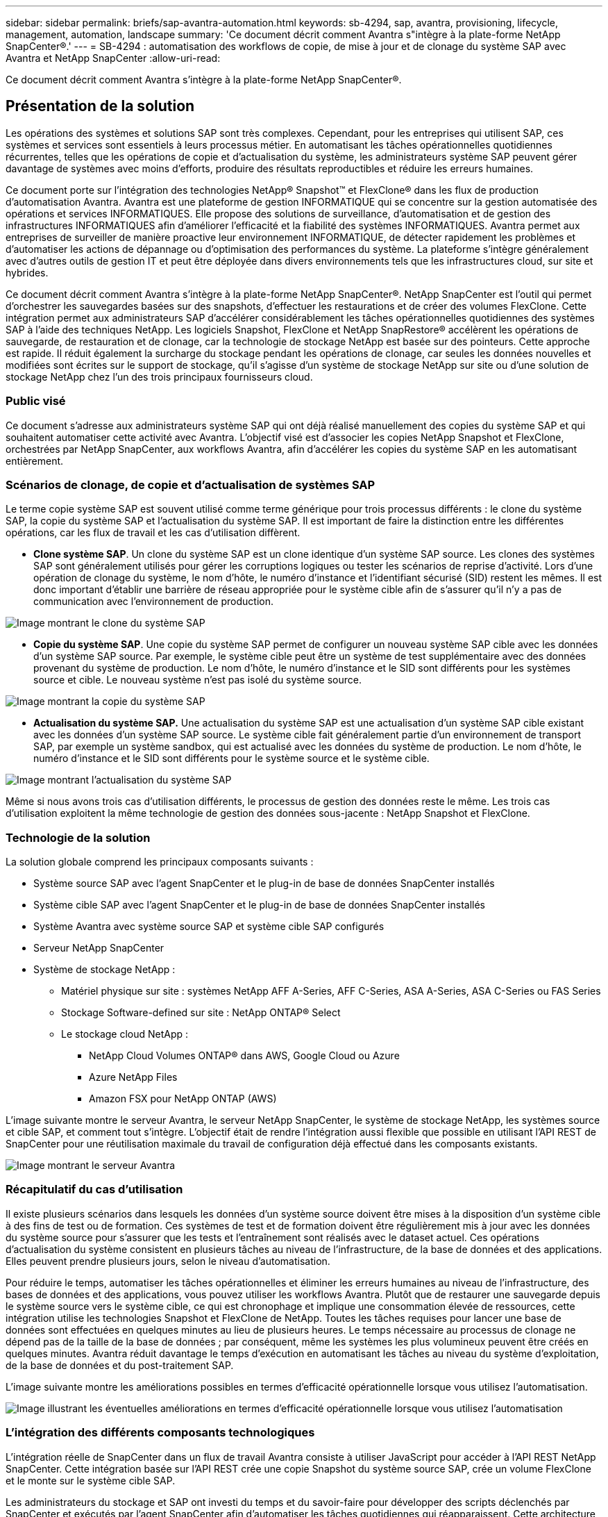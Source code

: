 ---
sidebar: sidebar 
permalink: briefs/sap-avantra-automation.html 
keywords: sb-4294, sap, avantra, provisioning, lifecycle, management, automation, landscape 
summary: 'Ce document décrit comment Avantra s"intègre à la plate-forme NetApp SnapCenter®.' 
---
= SB-4294 : automatisation des workflows de copie, de mise à jour et de clonage du système SAP avec Avantra et NetApp SnapCenter
:allow-uri-read: 


[role="lead"]
Ce document décrit comment Avantra s'intègre à la plate-forme NetApp SnapCenter®.



== Présentation de la solution

Les opérations des systèmes et solutions SAP sont très complexes. Cependant, pour les entreprises qui utilisent SAP, ces systèmes et services sont essentiels à leurs processus métier. En automatisant les tâches opérationnelles quotidiennes récurrentes, telles que les opérations de copie et d'actualisation du système, les administrateurs système SAP peuvent gérer davantage de systèmes avec moins d'efforts, produire des résultats reproductibles et réduire les erreurs humaines.

Ce document porte sur l'intégration des technologies NetApp® Snapshot™ et FlexClone® dans les flux de production d'automatisation Avantra. Avantra est une plateforme de gestion INFORMATIQUE qui se concentre sur la gestion automatisée des opérations et services INFORMATIQUES. Elle propose des solutions de surveillance, d'automatisation et de gestion des infrastructures INFORMATIQUES afin d'améliorer l'efficacité et la fiabilité des systèmes INFORMATIQUES. Avantra permet aux entreprises de surveiller de manière proactive leur environnement INFORMATIQUE, de détecter rapidement les problèmes et d'automatiser les actions de dépannage ou d'optimisation des performances du système. La plateforme s'intègre généralement avec d'autres outils de gestion IT et peut être déployée dans divers environnements tels que les infrastructures cloud, sur site et hybrides.

Ce document décrit comment Avantra s'intègre à la plate-forme NetApp SnapCenter®. NetApp SnapCenter est l'outil qui permet d'orchestrer les sauvegardes basées sur des snapshots, d'effectuer les restaurations et de créer des volumes FlexClone. Cette intégration permet aux administrateurs SAP d'accélérer considérablement les tâches opérationnelles quotidiennes des systèmes SAP à l'aide des techniques NetApp. Les logiciels Snapshot, FlexClone et NetApp SnapRestore® accélèrent les opérations de sauvegarde, de restauration et de clonage, car la technologie de stockage NetApp est basée sur des pointeurs. Cette approche est rapide. Il réduit également la surcharge du stockage pendant les opérations de clonage, car seules les données nouvelles et modifiées sont écrites sur le support de stockage, qu'il s'agisse d'un système de stockage NetApp sur site ou d'une solution de stockage NetApp chez l'un des trois principaux fournisseurs cloud.



=== Public visé

Ce document s'adresse aux administrateurs système SAP qui ont déjà réalisé manuellement des copies du système SAP et qui souhaitent automatiser cette activité avec Avantra. L'objectif visé est d'associer les copies NetApp Snapshot et FlexClone, orchestrées par NetApp SnapCenter, aux workflows Avantra, afin d'accélérer les copies du système SAP en les automatisant entièrement.



=== Scénarios de clonage, de copie et d'actualisation de systèmes SAP

Le terme copie système SAP est souvent utilisé comme terme générique pour trois processus différents : le clone du système SAP, la copie du système SAP et l'actualisation du système SAP. Il est important de faire la distinction entre les différentes opérations, car les flux de travail et les cas d'utilisation diffèrent.

* *Clone système SAP*. Un clone du système SAP est un clone identique d'un système SAP source. Les clones des systèmes SAP sont généralement utilisés pour gérer les corruptions logiques ou tester les scénarios de reprise d'activité. Lors d'une opération de clonage du système, le nom d'hôte, le numéro d'instance et l'identifiant sécurisé (SID) restent les mêmes. Il est donc important d'établir une barrière de réseau appropriée pour le système cible afin de s'assurer qu'il n'y a pas de communication avec l'environnement de production.


image::sap-avantra-image1.png[Image montrant le clone du système SAP]

* *Copie du système SAP*. Une copie du système SAP permet de configurer un nouveau système SAP cible avec les données d'un système SAP source. Par exemple, le système cible peut être un système de test supplémentaire avec des données provenant du système de production. Le nom d'hôte, le numéro d'instance et le SID sont différents pour les systèmes source et cible. Le nouveau système n'est pas isolé du système source.


image::sap-avantra-image2.png[Image montrant la copie du système SAP]

* *Actualisation du système SAP.* Une actualisation du système SAP est une actualisation d'un système SAP cible existant avec les données d'un système SAP source. Le système cible fait généralement partie d'un environnement de transport SAP, par exemple un système sandbox, qui est actualisé avec les données du système de production. Le nom d'hôte, le numéro d'instance et le SID sont différents pour le système source et le système cible.


image::sap-avantra-image3.png[Image montrant l'actualisation du système SAP]

Même si nous avons trois cas d'utilisation différents, le processus de gestion des données reste le même. Les trois cas d'utilisation exploitent la même technologie de gestion des données sous-jacente : NetApp Snapshot et FlexClone.



=== Technologie de la solution

La solution globale comprend les principaux composants suivants :

* Système source SAP avec l'agent SnapCenter et le plug-in de base de données SnapCenter installés
* Système cible SAP avec l'agent SnapCenter et le plug-in de base de données SnapCenter installés
* Système Avantra avec système source SAP et système cible SAP configurés
* Serveur NetApp SnapCenter
* Système de stockage NetApp :
+
** Matériel physique sur site : systèmes NetApp AFF A-Series, AFF C-Series, ASA A-Series, ASA C-Series ou FAS Series
** Stockage Software-defined sur site : NetApp ONTAP® Select
** Le stockage cloud NetApp :
+
*** NetApp Cloud Volumes ONTAP® dans AWS, Google Cloud ou Azure
*** Azure NetApp Files
*** Amazon FSX pour NetApp ONTAP (AWS)






L'image suivante montre le serveur Avantra, le serveur NetApp SnapCenter, le système de stockage NetApp, les systèmes source et cible SAP, et comment tout s'intègre. L'objectif était de rendre l'intégration aussi flexible que possible en utilisant l'API REST de SnapCenter pour une réutilisation maximale du travail de configuration déjà effectué dans les composants existants.

image::sap-avantra-image4.png[Image montrant le serveur Avantra,the NetApp SnapCenter Server,the NetApp storage system]



=== Récapitulatif du cas d'utilisation

Il existe plusieurs scénarios dans lesquels les données d'un système source doivent être mises à la disposition d'un système cible à des fins de test ou de formation. Ces systèmes de test et de formation doivent être régulièrement mis à jour avec les données du système source pour s'assurer que les tests et l'entraînement sont réalisés avec le dataset actuel. Ces opérations d'actualisation du système consistent en plusieurs tâches au niveau de l'infrastructure, de la base de données et des applications. Elles peuvent prendre plusieurs jours, selon le niveau d'automatisation.

Pour réduire le temps, automatiser les tâches opérationnelles et éliminer les erreurs humaines au niveau de l'infrastructure, des bases de données et des applications, vous pouvez utiliser les workflows Avantra. Plutôt que de restaurer une sauvegarde depuis le système source vers le système cible, ce qui est chronophage et implique une consommation élevée de ressources, cette intégration utilise les technologies Snapshot et FlexClone de NetApp. Toutes les tâches requises pour lancer une base de données sont effectuées en quelques minutes au lieu de plusieurs heures. Le temps nécessaire au processus de clonage ne dépend pas de la taille de la base de données ; par conséquent, même les systèmes les plus volumineux peuvent être créés en quelques minutes. Avantra réduit davantage le temps d'exécution en automatisant les tâches au niveau du système d'exploitation, de la base de données et du post-traitement SAP.

L'image suivante montre les améliorations possibles en termes d'efficacité opérationnelle lorsque vous utilisez l'automatisation.

image::sap-avantra-image5.png[Image illustrant les éventuelles améliorations en termes d'efficacité opérationnelle lorsque vous utilisez l'automatisation]



=== L'intégration des différents composants technologiques

L'intégration réelle de SnapCenter dans un flux de travail Avantra consiste à utiliser JavaScript pour accéder à l'API REST NetApp SnapCenter. Cette intégration basée sur l'API REST crée une copie Snapshot du système source SAP, crée un volume FlexClone et le monte sur le système cible SAP.

Les administrateurs du stockage et SAP ont investi du temps et du savoir-faire pour développer des scripts déclenchés par SnapCenter et exécutés par l'agent SnapCenter afin d'automatiser les tâches quotidiennes qui réapparaissent. Cette architecture à couplage lâche, qui utilise JavaScript pour déclencher des tâches SnapCenter, leur permet de réutiliser leurs procédures d'automatisation existantes pour obtenir les résultats souhaités plus rapidement en utilisant Avantra comme moteur de flux de travail pour une automatisation de bout en bout.



== Conclusion

L'association des technologies de gestion des données Avantra et NetApp constitue une solution puissante qui permet de réduire considérablement le temps et les efforts nécessaires aux tâches les plus complexes et les plus chronophages liées à l'administration du système SAP. Cette combinaison peut également aider à éviter la dérive de configuration que l'erreur humaine peut causer entre les systèmes.

Étant donné que les mises à jour du système, les copies, les clones et les tests de reprise d'activité sont des procédures très sensibles, l'implémentation d'une telle solution peut libérer un temps précieux sur l'administration. Il peut également renforcer la confiance du personnel du secteur d'activité dans les administrateurs système SAP : il voit combien de temps de dépannage peut être économisé et combien il est plus facile de copier des systèmes à des fins de test ou autres. La solution offre ces avantages indépendamment de l'emplacement d'exploitation des systèmes source et cible : sur site, dans un cloud public ou dans un environnement multicloud hybride ou hybride.



== Où trouver des informations complémentaires

Pour en savoir plus sur les informations données dans ce livre blanc, consultez ces documents et sites web :

* link:https://www.avantra.com/["Avantra"]
* link:https://docs.netapp.com/us-en/netapp-solutions-sap/lifecycle/sc-copy-clone-introduction.html["Automatisation des opérations de copie et de clonage du système SAP HANA avec SnapCenter"]
* link:https://docs.netapp.com/us-en/snapcenter/sc-automation/reference_supported_rest_apis.html["API REST prises en charge pour SnapCenter Server et les plug-ins"]




== Historique des versions

[cols="25,25,50"]
|===
| Version | Date | Mettre à jour le résumé 


| Version 0.1 | 03.2024 | 1er projet. 


| Version 0.2 | 03.2024 | Intégration des commentaires de collègues NetApp. 


| Version 0.3 | 04.2024 | Intégration des modifications demandées pour être conformes à la stratégie de marque NetApp 


| Version 0.4 | 06.2024 | Converti au format html 
|===